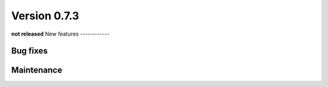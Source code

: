 Version 0.7.3
=============
**not released**
New features
------------

Bug fixes
---------

Maintenance
-----------
